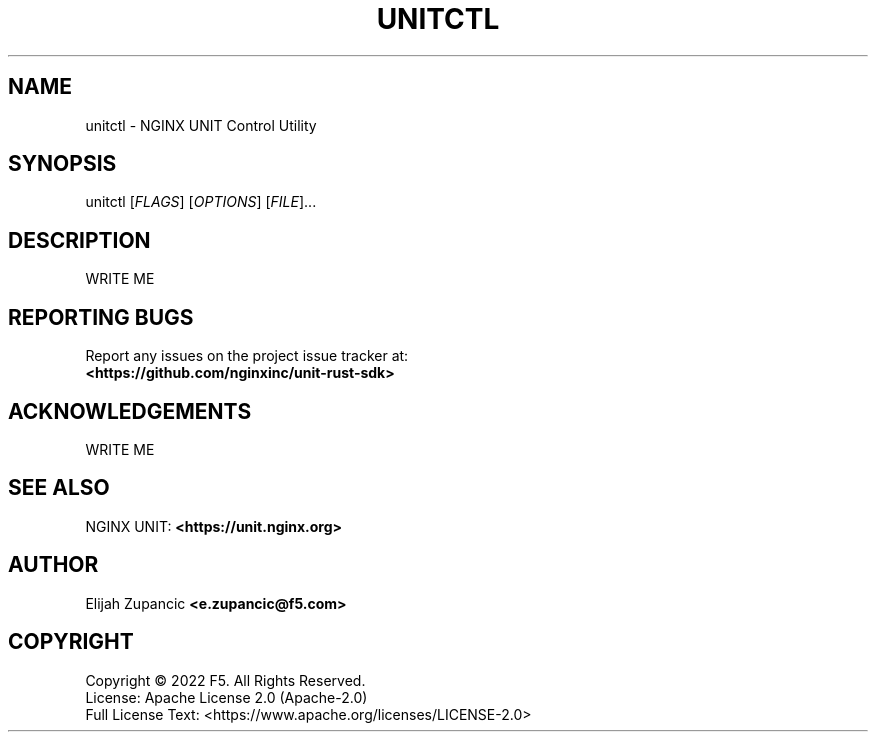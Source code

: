 .\" Manpage for unitctl
.\"
.TH UNITCTL "1" "2022-12-29" "%%VERSION%%" "unitctl"
.SH NAME
unitctl \- NGINX UNIT Control Utility
.SH SYNOPSIS
unitctl [\fI\,FLAGS\/\fR] [\fI\,OPTIONS\/\fR] [\fI\,FILE\/\fR]...
.SH DESCRIPTION
WRITE ME
.
.SH "REPORTING BUGS"
Report any issues on the project issue tracker at:
.br
\fB<https://github.com/nginxinc/unit-rust-sdk>\fR
.
.SH ACKNOWLEDGEMENTS
WRITE ME
.
.SH "SEE ALSO"
NGINX UNIT: \fB<https://unit.nginx.org>\fR
.
.SH AUTHOR
Elijah Zupancic \fB<e.zupancic@f5.com>\fR
.
.SH COPYRIGHT
Copyright \(co 2022 F5. All Rights Reserved.
.br
License: Apache License 2.0 (Apache-2.0)
.br
Full License Text: <https://www.apache.org/licenses/LICENSE-2.0>
